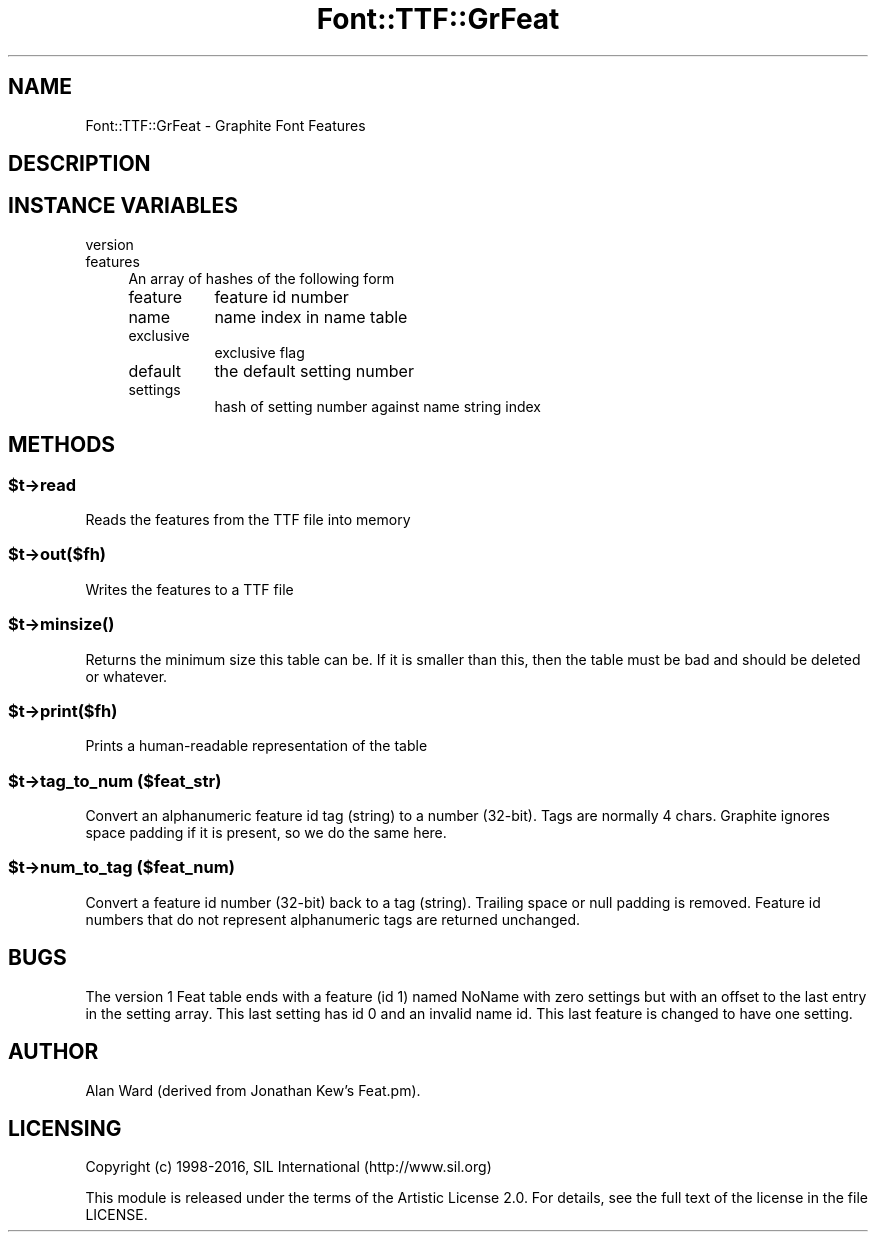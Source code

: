 .\" -*- mode: troff; coding: utf-8 -*-
.\" Automatically generated by Pod::Man 5.0102 (Pod::Simple 3.45)
.\"
.\" Standard preamble:
.\" ========================================================================
.de Sp \" Vertical space (when we can't use .PP)
.if t .sp .5v
.if n .sp
..
.de Vb \" Begin verbatim text
.ft CW
.nf
.ne \\$1
..
.de Ve \" End verbatim text
.ft R
.fi
..
.\" \*(C` and \*(C' are quotes in nroff, nothing in troff, for use with C<>.
.ie n \{\
.    ds C` ""
.    ds C' ""
'br\}
.el\{\
.    ds C`
.    ds C'
'br\}
.\"
.\" Escape single quotes in literal strings from groff's Unicode transform.
.ie \n(.g .ds Aq \(aq
.el       .ds Aq '
.\"
.\" If the F register is >0, we'll generate index entries on stderr for
.\" titles (.TH), headers (.SH), subsections (.SS), items (.Ip), and index
.\" entries marked with X<> in POD.  Of course, you'll have to process the
.\" output yourself in some meaningful fashion.
.\"
.\" Avoid warning from groff about undefined register 'F'.
.de IX
..
.nr rF 0
.if \n(.g .if rF .nr rF 1
.if (\n(rF:(\n(.g==0)) \{\
.    if \nF \{\
.        de IX
.        tm Index:\\$1\t\\n%\t"\\$2"
..
.        if !\nF==2 \{\
.            nr % 0
.            nr F 2
.        \}
.    \}
.\}
.rr rF
.\" ========================================================================
.\"
.IX Title "Font::TTF::GrFeat 3"
.TH Font::TTF::GrFeat 3 2016-08-03 "perl v5.40.0" "User Contributed Perl Documentation"
.\" For nroff, turn off justification.  Always turn off hyphenation; it makes
.\" way too many mistakes in technical documents.
.if n .ad l
.nh
.SH NAME
Font::TTF::GrFeat \- Graphite Font Features
.SH DESCRIPTION
.IX Header "DESCRIPTION"
.SH "INSTANCE VARIABLES"
.IX Header "INSTANCE VARIABLES"
.IP version 4
.IX Item "version"
.PD 0
.IP features 4
.IX Item "features"
.PD
An array of hashes of the following form
.RS 4
.IP feature 8
.IX Item "feature"
feature id number
.IP name 8
.IX Item "name"
name index in name table
.IP exclusive 8
.IX Item "exclusive"
exclusive flag
.IP default 8
.IX Item "default"
the default setting number
.IP settings 8
.IX Item "settings"
hash of setting number against name string index
.RE
.RS 4
.RE
.SH METHODS
.IX Header "METHODS"
.ie n .SS $t\->read
.el .SS \f(CW$t\fP\->read
.IX Subsection "$t->read"
Reads the features from the TTF file into memory
.ie n .SS $t\->out($fh)
.el .SS \f(CW$t\fP\->out($fh)
.IX Subsection "$t->out($fh)"
Writes the features to a TTF file
.ie n .SS $t\->\fBminsize()\fP
.el .SS \f(CW$t\fP\->\fBminsize()\fP
.IX Subsection "$t->minsize()"
Returns the minimum size this table can be. If it is smaller than this, then the table
must be bad and should be deleted or whatever.
.ie n .SS $t\->print($fh)
.el .SS \f(CW$t\fP\->print($fh)
.IX Subsection "$t->print($fh)"
Prints a human-readable representation of the table
.ie n .SS "$t\->tag_to_num ($feat_str)"
.el .SS "\f(CW$t\fP\->tag_to_num ($feat_str)"
.IX Subsection "$t->tag_to_num ($feat_str)"
Convert an alphanumeric feature id tag (string) to a number (32\-bit).
Tags are normally 4 chars. Graphite ignores space
padding if it is present, so we do the same here.
.ie n .SS "$t\->num_to_tag ($feat_num)"
.el .SS "\f(CW$t\fP\->num_to_tag ($feat_num)"
.IX Subsection "$t->num_to_tag ($feat_num)"
Convert a feature id number (32\-bit) back to a tag (string).
Trailing space or null padding is removed.
Feature id numbers that do not represent alphanumeric tags 
are returned unchanged.
.SH BUGS
.IX Header "BUGS"
The version 1 Feat table ends with a feature (id 1) named NoName
with zero settings but with an offset to the last entry in the setting
array. This last setting has id 0 and an invalid name id. This last
feature is changed to have one setting.
.SH AUTHOR
.IX Header "AUTHOR"
Alan Ward (derived from Jonathan Kew's Feat.pm).
.SH LICENSING
.IX Header "LICENSING"
Copyright (c) 1998\-2016, SIL International (http://www.sil.org)
.PP
This module is released under the terms of the Artistic License 2.0. 
For details, see the full text of the license in the file LICENSE.
